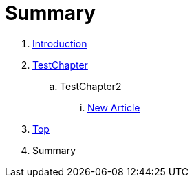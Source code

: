 = Summary

. link:README.adoc[Introduction]
. link:Deeper/testchapter.adoc[TestChapter]
.. TestChapter2
... link:new_article.adoc[New Article]
. link:Deeper/test3.adoc[Top]
. Summary


